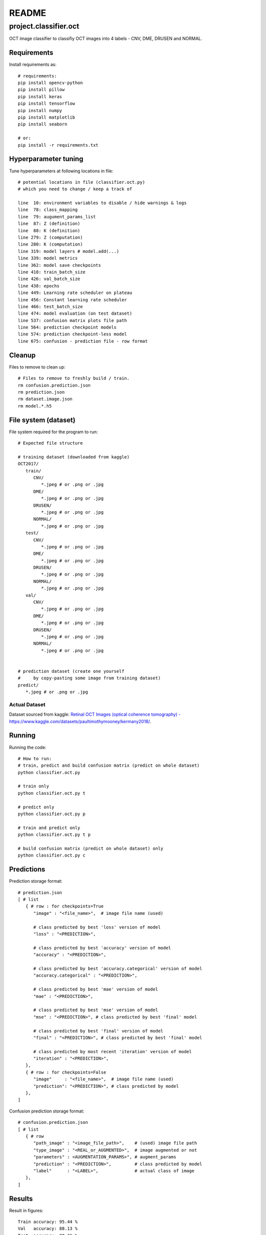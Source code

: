 ######
README
######

project.classifier.oct
**********************
OCT image classifier to classifiy OCT images into 4 labels - CNV, DME, DRUSEN
and NORMAL.

Requirements
============
Install requirements as::
   
   # requirements:
   pip install opencv-python
   pip install pillow
   pip install keras
   pip install tensorflow
   pip install numpy
   pip install matplotlib
   pip install seaborn

   # or:
   pip install -r requirements.txt

Hyperparameter tuning
=====================
Tune hyperparameters at following locations in file::
   
   # potential locations in file (classifier.oct.py)
   # which you need to change / keep a track of
   
   line  10: environment variables to disable / hide warnings & logs
   line  78: class_mapping
   line  79: augument_params_list
   line  87: Z (definition)
   line  88: K (definition)
   line 279: Z (computation)
   line 280: K (computation)
   line 319: model layers # model.add(...)
   line 339: model metrics
   line 362: model save checkpoints
   line 418: train_batch_size
   line 426: val_batch_size
   line 438: epochs
   line 449: Learning rate scheduler on plateau
   line 456: Constant learning rate scheduler
   line 466: test_batch_size
   line 474: model evaluation (on test dataset)
   line 537: confusion matrix plots file path
   line 564: prediction checkpoint models
   line 574: prediction checkpoint-less model
   line 675: confusion - prediction file - row format

Cleanup
=======
Files to remove to clean up::
   
   # Files to remove to freshly build / train.
   rm confusion.prediction.json
   rm prediction.json
   rm dataset.image.json
   rm model.*.h5

File system (dataset)
=====================
File system required for the program to run::
   
   # Expected file structure
   
   # training dataset (downloaded from kaggle)
   OCT2017/
      train/
         CNV/
            *.jpeg # or .png or .jpg
         DME/
            *.jpeg # or .png or .jpg
         DRUSEN/
            *.jpeg # or .png or .jpg
         NORMAL/
            *.jpeg # or .png or .jpg
      test/
         CNV/
            *.jpeg # or .png or .jpg
         DME/
            *.jpeg # or .png or .jpg
         DRUSEN/
            *.jpeg # or .png or .jpg
         NORMAL/
            *.jpeg # or .png or .jpg
      val/
         CNV/
            *.jpeg # or .png or .jpg
         DME/
            *.jpeg # or .png or .jpg
         DRUSEN/
            *.jpeg # or .png or .jpg
         NORMAL/
            *.jpeg # or .png or .jpg
   
   
   # prediction dataset (create one yourself
   #     by copy-pasting some image from training dataset)
   predict/
      *.jpeg # or .png or .jpg

Actual Dataset
--------------
Dataset sourced from kaggle: `Retinal OCT Images (optical coherence tomography) - https://www.kaggle.com/datasets/paultimothymooney/kermany2018/ <https://www.kaggle.com/datasets/paultimothymooney/kermany2018/>`_.

Running
=======
Running the code::
   
   # How to run:
   # train, predict and build confusion matrix (predict on whole dataset)
   python classifier.oct.py
   
   # train only
   python classifier.oct.py t
   
   # predict only
   python classifier.oct.py p
   
   # train and predict only
   python classifier.oct.py t p
   
   # build confusion matrix (predict on whole dataset) only
   python classifier.oct.py c

Predictions
===========
Prediction storage format::
   
   # prediction.json
   [ # list
      { # row : for checkpoints=True
         "image" : "<file_name>",  # image file name (used)
         
         # class predicted by best 'loss' version of model
         "loss" : "<PREDICTION>",
         
         # class predicted by best 'accuracy' version of model
         "accuracy" : "<PREDICTION>",
         
         # class predicted by best 'accuracy.categorical' version of model
         "accuracy.categorical" : "<PREDICTION>",
         
         # class predicted by best 'mae' version of model
         "mae" : "<PREDICTION>",
         
         # class predicted by best 'mse' version of model
         "mse" : "<PREDICTION>", # class predicted by best 'final' model
         
         # class predicted by best 'final' version of model
         "final" : "<PREDICTION>", # class predicted by best 'final' model
         
         # class predicted by most recent 'iteration' version of model
         "iteration" : "<PREDICTION>",
      },
      { # row : for checkpoints=False
         "image"     : "<file_name>",  # image file name (used)
         "prediction": "<PREDICTION>", # class predicted by model
      },
   ]


Confusion prediction storage format::
   
   # confusion.prediction.json
   [ # list
      { # row
         "path_image" : "<image_file_path>",    # (used) image file path
         "type_image" : "<REAL_or_AUGMENTED>",  # image augmented or not
         "parameters" : <AUGMENTATION_PARAMS>", # augment_params
         "prediction" : "<PREDICTION>",         # class predicted by model
         "label"      : "<LABEL>",              # actual class of image
      },
   ]


Results
=======
Result in figures::
   
   Train accuracy: 95.44 %
   Val   accuracy: 88.13 %
   Test  accuracy: 88.31 %
   
   Train loss : 0.1363
   Val   loss : 0.7031
   Test  loss : 0.4188
   
   Train MAE  : 0.0417
   Val   MAE  : 0.0747
   Test  MAE  : 0.1227
   
   Train MSE  : 0.0182
   Val   MSE  : 0.0499
   Test  MSE  : 0.0665
   
   Learning rate - initial   : 9.4000e-04
   Learning rate - final     : 1.1530e-06
   
   Epochs  : 20, 2 sets.

Result plots
------------
Plots for training on augmented data (set 1 training) and original data.

Loss
""""
.. image:: plot.curve.training.dataset.loss.png

Accuracy
""""""""
.. image:: plot.curve.training.dataset.accuracy.png

Error
"""""
.. image:: plot.curve.training.dataset.error.png

Confusion Matrix (plots)
------------------------
Combined
""""""""
.. image:: plot.matrix.confusion.combined.png

Test
""""
.. image:: plot.matrix.confusion.test.png

Val
"""
.. image:: plot.matrix.confusion.val.png

Train
"""
.. image:: plot.matrix.confusion.train.png
